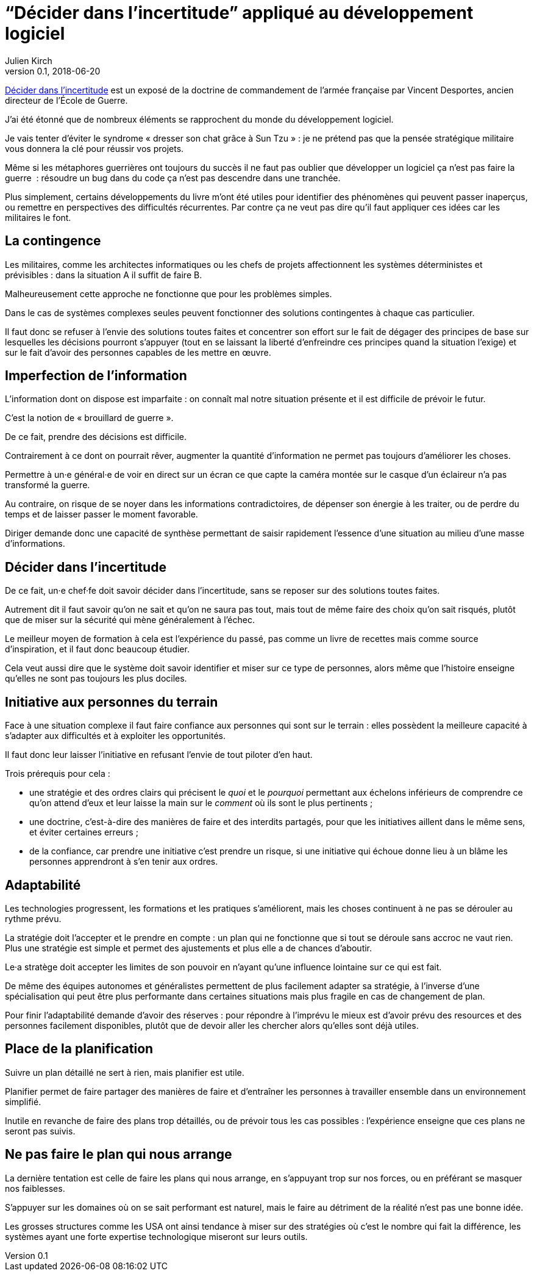 = "`Décider dans l'incertitude`" appliqué au développement logiciel
Julien Kirch
v0.1, 2018-06-20
:article_lang: fr
:article_image: cover.jpg
:article_description: Prenons les idées où elles se trouvent

link:https://www.economica.fr/livre-decider-dans-l-incertitude-2e-ed-avant-propos-2015-desportes-vincent,fr,4,9782717867909.cfm[Décider dans l'incertitude] est un exposé de la doctrine de commandement de l'armée française par Vincent Desportes, ancien directeur de l'École de Guerre.

J'ai été étonné que de nombreux éléments se rapprochent du monde du développement logiciel.

Je vais tenter d'éviter le syndrome « dresser son chat grâce à Sun Tzu »{nbsp}: je ne prétend pas que la pensée stratégique militaire vous donnera la clé pour réussir vos projets.

Même si les métaphores guerrières ont toujours du succès il ne faut pas oublier que développer un logiciel ça n'est pas faire la guerre {nbsp}: résoudre un bug dans du code ça n'est pas descendre dans une tranchée.

Plus simplement, certains développements du livre m'ont été utiles pour identifier des phénomènes qui peuvent passer inaperçus, ou remettre en perspectives des difficultés récurrentes.
Par contre ça ne veut pas dire qu'il faut appliquer ces idées car les militaires le font.

== La contingence

Les militaires, comme les architectes informatiques ou les chefs de projets affectionnent les systèmes déterministes et prévisibles{nbsp}: dans la situation A il suffit de faire B.

Malheureusement cette approche ne fonctionne que pour les problèmes simples.

Dans le cas de systèmes complexes seules peuvent fonctionner des solutions contingentes à chaque cas particulier.

Il faut donc se refuser à l'envie des solutions toutes faites et concentrer son effort sur le fait de dégager des principes de base sur lesquelles les décisions pourront s'appuyer (tout en se laissant la liberté d'enfreindre ces principes quand la situation l'exige) et sur le fait d'avoir des personnes capables de les mettre en œuvre.

== Imperfection de l'information

L'information dont on dispose est imparfaite{nbsp}: on connaît mal notre situation présente et il est difficile de prévoir le futur.

C'est la notion de « brouillard de guerre ».

De ce fait, prendre des décisions est difficile.

Contrairement à ce dont on pourrait rêver, augmenter la quantité d'information ne permet pas toujours d'améliorer les choses.

Permettre à un·e général·e de voir en direct sur un écran ce que capte la caméra montée sur le casque d'un éclaireur n'a pas transformé la guerre.

Au contraire, on risque de se noyer dans les informations contradictoires, de dépenser son énergie à les traiter, ou de perdre du temps et de laisser passer le moment favorable.

Diriger demande donc une capacité de synthèse permettant de saisir rapidement l'essence d'une situation au milieu d'une masse d'informations.

== Décider dans l'incertitude

De ce fait, un·e chef·fe doit savoir décider dans l'incertitude, sans se reposer sur des solutions toutes faites.

Autrement dit il faut savoir qu'on ne sait et qu'on ne saura pas tout, mais tout de même faire des choix qu'on sait risqués, plutôt que de miser sur la sécurité qui mène généralement à l'échec.

Le meilleur moyen de formation à cela est l'expérience du passé, pas comme un livre de recettes mais comme source d'inspiration, et il faut donc beaucoup étudier.

Cela veut aussi dire que le système doit savoir identifier et miser sur ce type de personnes, alors même que l'histoire enseigne qu'elles ne sont pas toujours les plus dociles.

== Initiative aux personnes du terrain

Face à une situation complexe il faut faire confiance aux personnes qui sont sur le terrain{nbsp}: elles possèdent la meilleure capacité à s'adapter aux difficultés et à exploiter les opportunités.

Il faut donc leur laisser l'initiative en refusant l'envie de tout piloter d'en haut.

Trois prérequis pour cela{nbsp}:

* une stratégie et des ordres clairs qui précisent le _quoi_ et le _pourquoi_ permettant aux échelons inférieurs de comprendre ce qu'on attend d'eux et leur laisse la main sur le _comment_ où ils sont le plus pertinents{nbsp};
* une doctrine, c'est-à-dire des manières de faire et des interdits partagés, pour que les initiatives aillent dans le même sens, et éviter certaines erreurs{nbsp};
* de la confiance, car prendre une initiative c'est prendre un risque, si une initiative qui échoue donne lieu à un blâme les personnes apprendront à s'en tenir aux ordres.

== Adaptabilité

Les technologies progressent, les formations et les pratiques s'améliorent, mais les choses continuent à ne pas se dérouler au rythme prévu.

La stratégie doit l'accepter et le prendre en compte{nbsp}: un plan qui ne fonctionne que si tout se déroule sans accroc ne vaut rien.
Plus une stratégie est simple et permet des ajustements et plus elle a de chances d'aboutir.

Le·a stratège doit accepter les limites de son pouvoir en n'ayant qu'une influence lointaine sur ce qui est fait.

De même des équipes autonomes et généralistes permettent de plus facilement adapter sa stratégie, à l'inverse d'une spécialisation qui peut être plus performante dans certaines situations mais plus fragile en cas de changement de plan.

Pour finir l'adaptabilité demande d'avoir des réserves{nbsp}: pour répondre à l'imprévu le mieux est d'avoir prévu des resources et des personnes facilement disponibles, plutôt que de devoir aller les chercher alors qu'elles sont déjà utiles.

== Place de la planification

Suivre un plan détaillé ne sert à rien, mais planifier est utile.

Planifier permet de faire partager des manières de faire et d'entraîner les personnes à travailler ensemble dans un environnement simplifié.

Inutile en revanche de faire des plans trop détaillés, ou de prévoir tous les cas possibles{nbsp}: l'expérience enseigne que ces plans ne seront pas suivis.

== Ne pas faire le plan qui nous arrange

La dernière tentation est celle de faire les plans qui nous arrange, en s'appuyant trop sur nos forces, ou en préférant se masquer nos faiblesses.

S'appuyer sur les domaines où on se sait performant est naturel, mais le faire au détriment de la réalité n'est pas une bonne idée.

Les grosses structures comme les USA ont ainsi tendance à miser sur des stratégies où c'est le nombre qui fait la différence, les systèmes ayant une forte expertise technologique miseront sur leurs outils.
